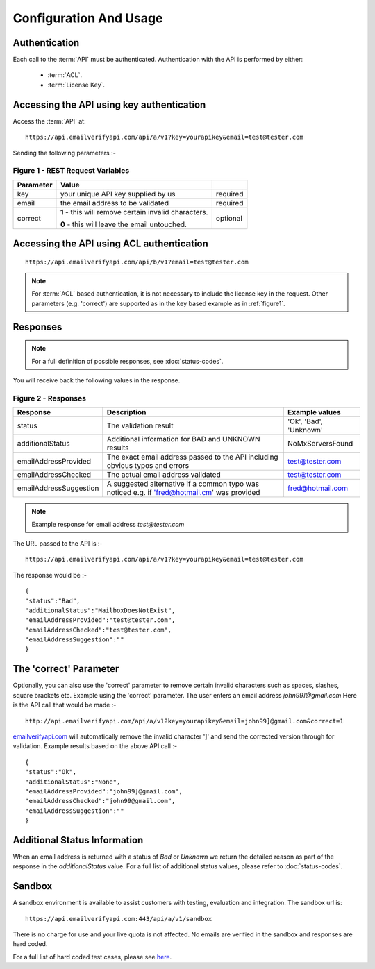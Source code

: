 .. _emailverifyapi.com: https://api.emailverifyapi.com

Configuration And Usage
=======================

Authentication
--------------
Each call to the :term:`API` must be authenticated. Authentication with the API is performed by either:

 * :term:`ACL`.
 * :term:`License Key`.

Accessing the API using key authentication
------------------------------------------
Access the :term:`API` at::

	https://api.emailverifyapi.com/api/a/v1?key=yourapikey&email=test@tester.com
	
Sending the following parameters :-

.. 	_figure1:

Figure 1 - REST Request Variables
^^^^^^^^^^^^^^^^^^^^^^^^^^^^^^^^^
+-----------+---------------------------------------------------------+----------+
| Parameter | Value                                                   |          |
+===========+=========================================================+==========+
| key       | your unique API key supplied by us                      | required |
+-----------+---------------------------------------------------------+----------+
| email     | the email address to be validated                       | required |
+-----------+---------------------------------------------------------+----------+
| correct   | **1** - this will remove certain invalid characters.    | optional |
|           |                                                         |          |
|           | **0** - this will leave the email untouched.            |          |
+-----------+---------------------------------------------------------+----------+

Accessing the API using ACL authentication
------------------------------------------

::

	https://api.emailverifyapi.com/api/b/v1?email=test@tester.com

.. note:: For :term:`ACL` based authentication, it is not necessary to include the license key in the request. Other parameters (e.g. 'correct') are supported as in the key based example as in :ref:`figure1`.

Responses
---------

.. note:: For a full definition of possible responses, see :doc:`status-codes`.

You will receive back the following values in the response.

Figure 2 - Responses
^^^^^^^^^^^^^^^^^^^^
+------------------------+---------------------------------------------------------------------------------------------+------------------------+
| Response               | Description                                                                                 | Example values         |
+========================+=============================================================================================+========================+
| status                 | The validation result                                                                       | 'Ok', 'Bad', 'Unknown' |
+------------------------+---------------------------------------------------------------------------------------------+------------------------+
| additionalStatus       | Additional information for BAD and UNKNOWN results                                          | NoMxServersFound       |
+------------------------+---------------------------------------------------------------------------------------------+------------------------+
| emailAddressProvided   | The exact email address passed to the API including obvious typos and errors                | test@tester.com        |
+------------------------+---------------------------------------------------------------------------------------------+------------------------+
| emailAddressChecked    | The actual email address validated                                                          | test@tester.com        |
+------------------------+---------------------------------------------------------------------------------------------+------------------------+
| emailAddressSuggestion | A suggested alternative if a common typo was noticed e.g. if 'fred@hotmail.cm' was provided | fred@hotmail.com       |
+------------------------+---------------------------------------------------------------------------------------------+------------------------+

.. note:: Example response for email address *test@tester.com*

The URL passed to the API is :-

::

	https://api.emailverifyapi.com/api/a/v1?key=yourapikey&email=test@tester.com

The response would be :-

::

	{
	"status":"Bad",
	"additionalStatus":"MailboxDoesNotExist",
	"emailAddressProvided":"test@tester.com",
	"emailAddressChecked":"test@tester.com",
	"emailAddressSuggestion":""
	}

The 'correct' Parameter
-----------------------
Optionally, you can also use the 'correct' parameter to remove certain invalid characters such as spaces, slashes, square brackets etc. Example using the 'correct' parameter. The user enters an email address *john99]@gmail.com* Here is the API call that would be made :-

::

	http://api.emailverifyapi.com/api/a/v1?key=yourapikey&email=john99]@gmail.com&correct=1

`emailverifyapi.com`_ will automatically remove the invalid character ']' and send the corrected version through for validation. Example results based on the above API call :-

::

	{
	"status":"Ok",
	"additionalStatus":"None",
	"emailAddressProvided":"john99]@gmail.com",
	"emailAddressChecked":"john99@gmail.com",
	"emailAddressSuggestion":""
	}
	
Additional Status Information
-----------------------------
When an email address is returned with a status of *Bad* or *Unknown* we return the detailed reason as part of the response in the *additionalStatus* value. For a full list of additional status values, please refer to :doc:`status-codes`.

Sandbox
-------
A sandbox environment is available to assist customers with testing, evaluation and integration. The sandbox url is:

::

	https://api.emailverifyapi.com:443/api/a/v1/sandbox
	
There is no charge for use and your live quota is not affected. No emails are verified in the sandbox and responses are hard coded.

For a full list of hard coded test cases, please see `here <https://docs.google.com/spreadsheets/d/11GPGePUcE9fZAd4L8qKLeoB1mWhWXoiueCdgVgitiKQ/edit?usp=sharing>`_.